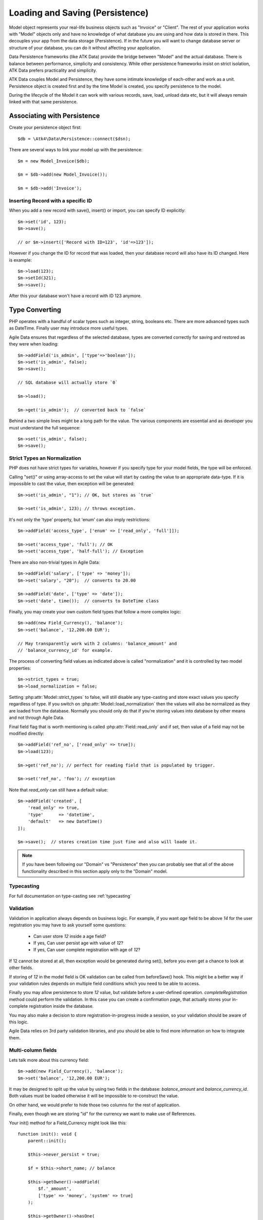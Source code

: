 
.. _Persistence:

================================
Loading and Saving (Persistence)
================================

.. php:class:: Model

Model object represents your real-life business objects such as "Invoice" or "Client".
The rest of your application works with "Model" objects only and have no knowledge of
what database you are using and how data is stored in there. This decouples your app
from the data storage (Persistence). If in the future you will want to change database
server or structure of your database, you can do it without affecting your application.

Data Persistence frameworks (like ATK Data) provide the bridge between "Model" and the
actual database. There is balance between performance, simplicity and consistency. While
other persistence frameworks insist on strict isolation, ATK Data prefers practicality
and simplicity.

ATK Data couples Model and Persistence, they have some intimate knowledge of each-other
and work as a unit. Persistence object is created first and by the time Model is created,
you specify persistence to the model.

During the lifecycle of the Model it can work with various records, save, load, unload data
etc, but it will always remain linked with that same persistence.


Associating with Persistence
============================

Create your persistence object first::

    $db = \Atk4\Data\Persistence::connect($dsn);

There are several ways to link your model up with the persistence::

    $m = new Model_Invoice($db);

    $m = $db->add(new Model_Invoice());

    $m = $db->add('Invoice');

.. php:method:: load

    Load active record from the DataSet::

        $m->load(10);
        echo $m->get('name');

    If record not found, will throw exception.

.. php:method:: save($data = [])

    Store active record back into DataSet. If record wasn't loaded, store it as
    a new record::

        $m->load(10);
        $m->set('name', 'John');
        $m->save();

    You can pass argument to save() to set() and save()::

        $m->unload();
        $m->save(['name'=>'John']);

.. php:method:: tryLoad

    Same as load() but will silently fail if record is not found::

        $m->tryLoad(10);
        $m->setMulti($data);

        $m->save();     // will either create new record or update existing

.. php:method:: unload

    Remove active record and restore model to default state::

        $m->load(10);
        $m->unload();

        $m->set('name', 'New User');
        $m->save();         // creates new user

.. php:method:: delete($id = null)

    Remove current record from DataSet. You can optionally pass ID if you wish
    to delete a different record. If you pass ID of a currently loaded record,
    it will be unloaded.

Inserting Record with a specific ID
-----------------------------------

When you add a new record with save(), insert() or import, you can specify ID
explicitly::

    $m->set('id', 123);
    $m->save();

    // or $m->insert(['Record with ID=123', 'id'=>123']);

However if you change the ID for record that was loaded, then your database
record will also have its ID changed. Here is example::

    $m->load(123);
    $m->setId(321);
    $m->save();

After this your database won't have a record with ID 123 anymore.

Type Converting
===============

PHP operates with a handful of scalar types such as integer, string, booleans
etc. There are more advanced types such as DateTime. Finally user may introduce
more useful types.

Agile Data ensures that regardless of the selected database, types are converted
correctly for saving and restored as they were when loading::

    $m->addField('is_admin', ['type'=>'boolean']);
    $m->set('is_admin', false);
    $m->save();

    // SQL database will actually store `0`

    $m->load();

    $m->get('is_admin');  // converted back to `false`

Behind a two simple lines might be a long path for the value. The various
components are essential and as developer you must understand the full sequence::

    $m->set('is_admin', false);
    $m->save();

Strict Types an Normalization
-----------------------------

PHP does not have strict types for variables, however if you specify type for
your model fields, the type will be enforced.

Calling "set()" or using array-access to set the value will start by casting
the value to an appropriate data-type. If it is impossible to cast the value,
then exception will be generated::

    $m->set('is_admin', "1"); // OK, but stores as `true`

    $m->set('is_admin', 123); // throws exception.

It's not only the 'type' property, but 'enum' can also imply restrictions::

    $m->addField('access_type', ['enum' => ['read_only', 'full']]);

    $m->set('access_type', 'full'); // OK
    $m->set('access_type', 'half-full'); // Exception

There are also non-trivial types in Agile Data::

    $m->addField('salary', ['type' => 'money']);
    $m->set('salary', "20");  // converts to 20.00

    $m->addField('date', ['type' => 'date']);
    $m->set('date', time());  // converts to DateTime class

Finally, you may create your own custom field types that follow a more
complex logic::

    $m->add(new Field_Currency(), 'balance');
    $m->set('balance', '12,200.00 EUR');

    // May transparently work with 2 columns: 'balance_amount' and
    // 'balance_currency_id' for example.

The process of converting field values as indicated above is called
"normalization" and it is controlled by two model properties::

    $m->strict_types = true;
    $m->load_normalization = false;

Setting :php:attr:`Model::strict_types` to false, will still disable any
type-casting and store exact values you specify regardless of type. If you
switch on :php:attr:`Model::load_normalization` then the values will also be
normalized as they are loaded from the database. Normally you should only
do that if you're storing values into database by other means and not through
Agile Data.

Final field flag that is worth mentioning is called :php:attr:`Field::read_only`
and if set, then value of a field may not be modified directly::

    $m->addField('ref_no', ['read_only' => true]);
    $m->load(123);

    $m->get('ref_no'); // perfect for reading field that is populated by trigger.

    $m->set('ref_no', 'foo'); // exception

Note that `read_only` can still have a default value::

    $m->addField('created', [
        'read_only' => true,
        'type'      => 'datetime',
        'default'   => new DateTime()
    ]);

    $m->save();  // stores creation time just fine and also will loade it.


.. note:: If you have been following our "Domain" vs "Persistence" then you can
    probably see that all of the above functionality described in this section
    apply only to the "Domain" model.

Typecasting
-----------

For full documentation on type-casting see :ref:`typecasting`

Validation
----------

Validation in application always depends on business logic.
For example, if you want `age` field to be above `14` for the user registration
you may have to ask yourself some questions:

 - Can user store `12` inside a age field?
 - If yes, Can user persist age with value of `12`?
 - If yes, Can user complete registration with age of `12`?

If 12 cannot be stored at all, then exception would be generated during set(),
before you even get a chance to look at other fields.

If storing of `12` in the model field is OK validation can be called from
beforeSave() hook. This might be a better way if your validation rules depends
on multiple field conditions which you need to be able to access.

Finally you may allow persistence to store `12` value, but validate before
a user-defined operation. `completeRegistration` method could perform the
validation. In this case you can create a confirmation page, that actually
stores your in-complete registration inside the database.

You may also make a decision to store registration-in-progress inside
a session, so your validation should be aware of this logic.

Agile Data relies on 3rd party validation libraries, and you should be able
to find more information on how to integrate them.

Multi-column fields
-------------------

Lets talk more about this currency field::

    $m->add(new Field_Currency(), 'balance');
    $m->set('balance', '12,200.00 EUR');

It may be designed to split up the value by using two fields in the database:
`balance_amount` and `balance_currency_id`.
Both values must be loaded otherwise it will be impossible to re-construct
the value.

On other hand, we would prefer to hide those two columns for the rest
of application.

Finally, even though we are storing "id" for the currency we want to make use
of References.

Your init() method for a Field_Currency might look like this::


    function init(): void {
        parent::init();

        $this->never_persist = true;

        $f = $this->short_name; // balance

        $this->getOwner()->addField(
            $f.'_amount',
            ['type' => 'money', 'system' => true]
        );

        $this->getOwner()->hasOne(
            $f.'_currency_id',
            [
                $this->currency_model ?: new Currency(),
                'system' => true,
            ]
        );
    }

There are more work to be done until Field_Currency could be a valid field, but
I wanted to draw your attention to the use of field flags:

 - system flag is used to hide `balance_amount` and `balance_currency_id` in UI.
 - never_persist flag is used because there are no `balance` column in persistence.


Type Matrix
-----------

.. todo:: this section might need cleanup

+----+----+----------------------------------------------------------+------+----+-----+
| ty | al | description                                              | nati | sq | mon |
| pe | ia |                                                          | ve   | l  | go  |
|    | s( |                                                          |      |    |     |
|    | es |                                                          |      |    |     |
|    | )  |                                                          |      |    |     |
+====+====+==========================================================+======+====+=====+
| st |    | Will be trim() ed.                                       |      |    |     |
| ri |    |                                                          |      |    |     |
| ng |    |                                                          |      |    |     |
+----+----+----------------------------------------------------------+------+----+-----+
| in | in | will cast to int make sure it's not passed as a string.  | -394 | 49 | 49  |
| t  | te |                                                          | ,    |    |     |
|    | ge |                                                          | "49" |    |     |
|    | r  |                                                          |      |    |     |
+----+----+----------------------------------------------------------+------+----+-----+
| fl |    | decimal number with floating point                       | 3.28 |    |     |
| oa |    |                                                          | 84,  |    |     |
| t  |    |                                                          |      |    |     |
+----+----+----------------------------------------------------------+------+----+-----+
| mo |    | Will convert loosly-specified currency into float or     | "£3, | 38 |     |
| ne |    | dedicated format for storage. Optionally support 'fmt'   | 294. | 29 |     |
| y  |    | property.                                                | 48", | 4. |     |
|    |    |                                                          | 3.99 | 48 |     |
|    |    |                                                          | 999  | ,  |     |
|    |    |                                                          |      | 4  |     |
+----+----+----------------------------------------------------------+------+----+-----+
| bo | bo | true / false type value. Optionally specify              | true | 1  | tru |
| ol | ol | 'enum'=>['N','Y'] to store true as 'Y' and false as 'N'. |      |    | e   |
|    | ea | By default uses [0,1].                                   |      |    |     |
|    | n  |                                                          |      |    |     |
+----+----+----------------------------------------------------------+------+----+-----+
| ar |    | Optionally pass 'fmt' option, which is 'json' by         | [2=> | {2 | sto |
| ra |    | default. Will json\_encode and json\_decode(..., true)   | "bar | :" | red |
| y  |    | the value if database does not support array storage.    | "]   | ba | as- |
|    |    |                                                          |      | r" | is  |
|    |    |                                                          |      | }  |     |
+----+----+----------------------------------------------------------+------+----+-----+
| bi |    | Supports storage of binary data like BLOBs               |      |    |     |
| na |    |                                                          |      |    |     |
| ry |    |                                                          |      |    |     |
+----+----+----------------------------------------------------------+------+----+-----+

-  Money: http://php.net/manual/en/numberformatter.parsecurrency.php.
-  money: See also
   http://www.thefinancials.com/Default.aspx?SubSectionID=curformat

Dates and Time
--------------

.. todo:: this section might need cleanup

There are 4 date formats supported:

-  ts (or timestamp): Stores in database using UTC. Defaults into unix
   timestamp (int) in PHP.
-  date: Converts into YYYY-MM-DD using UTC timezone for SQL. Defaults
   to DateTime() class in PHP, but supports string input (parsed as date
   in a current timezone) or unix timestamp.
-  time: converts into HH:MM:SS using UTC timezone for storing in SQL.
   Defaults to DateTime() class in PHP, but supports string input
   (parsed as date in current timezone) or unix timestamp. Will discard
   date from timestamp.
-  datetime: stores both date and time. Uses UTC in DB. Defaults to
   DateTime() class in PHP. Supports string input parsed by strtotime()
   or unix timestamp.

Customizations
--------------

Process which converts field values in native PHP format to/from
database-specific formats is called _`typecasting`. Persistence driver
implements a necessary type-casting through the following two methods:

.. php:method:: typecastLoadRow($model, $row);

    Convert persistence-specific row of data to PHP-friendly row of data.

.. php:method:: typecastSaveRow($model, $row);

    Convert native PHP-native row of data into persistence-specific.

Row persisting may rely on additional methods, such as:

.. php:method:: typecastLoadField(Field $field, $value);

    Convert persistence-specific row of data to PHP-friendly row of data.

.. php:method:: typecastSaveField(Field $field, $value);

    Convert native PHP-native row of data into persistence-specific.



Duplicating and Replacing Records
=================================

In normal operation, once you store a record inside your database, your
interaction will always update this existing record. Sometimes you want
to perform operations that may affect other records.

Create copy of existing record
------------------------------

.. php:method:: duplicate($id = null)

    Normally, active record stores "id", but when you call duplicate() it
    forgets current ID and as result it will be inserted as new record when you
    execute `save()` next time.

    If you pass the `$id` parameter, then the new record will be saved under
    a new ID::

        // First, lets delete all records except 123
        (clone $m)->addCondition('id', '!=', 123)->action('delete')->execute();

        // Next we can duplicate
        $m->load(123)->duplicate()->save();

        // Now you have 2 records:
        // one with ID=123 and another with ID={next db generated id}
        echo $m->action('count')->getOne();

Duplicate then save under a new ID
----------------------------------

Assuming you have 2 different records in your database: 123 and 124, how can you
take values of 123 and write it on top of 124?

Here is how::

    $m->load(123)->duplicate()->setId(124)->save();

Now the record 124 will be replaced with the data taken from record 123.
For SQL that means calling 'replace into x'.

.. warning::

    There is no special treatment for joins() when duplicating records, so your
    new record will end up referencing the same joined record. If the join is
    reverse then your new record may not load.

    This will be properly addressed in a future version of Agile Data.


Working with Multiple DataSets
==============================

When you load a model, conditions are applied that make it impossible for you
to load record from outside of a data-set. In some cases you do want to store
the model outside of a data-set. This section focuses on various use-cases like
that.

Cloning versus New Instance
---------------------------

When you clone a model, the new copy will inherit pretty much all the conditions
and any in-line modifications that you have applied on the original model.
If you decide to create new instance, it will provide a `vanilla` copy of model
without any in-line modifications.
This can be used in conjunction to escape data-set.

.. php:method:: newInstance($class = null, $options = [])

Looking for duplicates
----------------------

We have a model 'Order' with a field 'ref', which must be unique within
the context of a client. However, orders are also stored in a 'Basket'.
Consider the following code::

    $basket->ref('Order')->insert(['ref'=>123]);

You need to verify that the specific client wouldn't have another order with
this ref, how do you do it?

Start by creating a beforeSave handler for Order::

    $this->onHookShort(Model::HOOK_BEFORE_SAVE, function() {
        if ($this->isDirty('ref')) {

            if (
                (new static())
                    ->addCondition('client_id', $this->get('client_id'))  // same client
                    ->addCondition($this->id_field, '!=', $this->getId()) // has another order
                    ->tryLoadBy('ref', $this->get('ref'))                 // with same ref
                    ->loaded()
            ) {
                throw (new Exception('Order with ref already exists for this client'))
                    ->addMoreInfo('client', $this->get('client_id'))
                    ->addMoreInfo('ref', $this->get('ref'))
            }
        }
    });

So to review, we used newInstance() to create new copy of a current model. It
is important to note that newInstance() is using get_class($this) to determine
the class.

Archiving Records
-----------------

In this use case you are having a model 'Order', but you have introduced the
option to archive your orders. The method `archive()` is supposed to mark order
as archived and return that order back. Here is the usage pattern::

    $o->addCondition('is_archived', false); // to restrict loading of archived orders
    $o->load(123);
    $archive = $o->archive();
    $archive->set('note', $archive->get('note') . "\nArchived on $date.");
    $archive->save();

With Agile Data API building it's quite common to create a method that does not
actually persist the model.

The problem occurs if you have added some conditions on the $o model. It's
quite common to use $o inside a UI element and exclude Archived records. Because
of that, saving record as archived may cause exception as it is now outside
of the result-set.

There are two approaches to deal with this problem. The first involves disabling
after-save reloading::

    function archive() {
        $this->reload_after_save = false;
        $this->set('is_archived', true);
        return $this;
    }

After-save reloading would fail due to `is_archived = false` condition so
disabling reload is a hack to get your record into the database safely.

The other, more appropriate option is to re-use a vanilla Order record::

    function archive() {
        $this->save(); // just to be sure, no dirty stuff is left over

        $archive = (new static());
        $archive->load($this->getId());
        $archive->set('is_archived', true);

        $this->unload(); // active record is no longer accessible

        return $archive;
    }


Working with Multiple Persistences
==================================

Normally when you load the model and save it later, it ends up in the same
database from which you have loaded it. There are cases, however, when you
want to store the record inside a different database. As we are looking into
use-cases, you should keep in mind that with Agile Data Persistence can be
pretty much anything including 'RestAPI', 'File', 'Memcache' or 'MongoDB'.

.. important::

    Instance of a model can be associated with a single persistence only. Once
    it is associated, it stays like that. To store a model data into a different
    persistence, a new instance of your model will be created and then associated
    with a new persistence.


.. php:method:: withPersistence($persistence, $id = null, $class = null)


Creating Cache with Memcache
----------------------------

Assuming that loading of a specific items from the database is expensive, you can
opt to store them in a MemCache. Caching is not part of core functionality of
Agile Data, so you will have to create logic yourself, which is actually quite
simple.

You can use several designs. I will create a method inside my application class
to load records from two persistences that are stored inside properties of my
application::

    function loadQuick($class, $id) {

        // first, try to load it from MemCache
        $m = $this->mdb->add(clone $class)->tryLoad($id);

        if (!$m->loaded()) {

            // fall-back to load from SQL
            $m = $this->sql->add(clone $class)->load($id);

            // store into MemCache too
            $m = $m->withPersistence($this->mdb)->save();
        }

        $m->onHook(Model::HOOK_BEFORE_SAVE, function($m){
            $m->withPersistence($this->sql)->save();
        });

        $m->onHook(Model::HOOK_BEFORE_DELETE, function($m){
            $m->withPersistence($this->sql)->delete();
        });

        return $m;
    }

The above logic provides a simple caching framework for all of your models.
To use it with any model::

    $m = $app->loadQuick(new Order(), 123);

    $m->set('completed', true);
    $m->save();

To look in more details into the actual method, I have broken it down into chunks::

    // first, try to load it from MemCache:
    $m = $this->mdb->add(clone $class)->tryLoad($id);

The $class will be an uninitialized instance of a model (although you can also
use a string). It will first be associated with the MemCache DB persistence and
we will attempt to load a corresponding ID. Next, if no record is found in the
cache::

    if (!$m->loaded()) {

        // fall-back to load from SQL
        $m = $this->sql->add(clone $class)->load($id);

        // store into MemCache too
        $m = $m->withPersistence($this->mdb)->save();
    }

Load the record from the SQL database and store it into $m. Next, save $m into
the MemCache persistence by replacing (or creating new) record. The `$m` at the
end will be associated with the MemCache persistence for consistency with cached
records.
The last two hooks are in order to replicate any changes into the SQL database
also::

    $m->onHook(Model::HOOK_BEFORE_SAVE, function($m){
        $m->withPersistence($this->sql)->save();
    });

    $m->onHook(Model::HOOK_BEFORE_DELETE, function($m){
        $m->withPersistence($this->sql)->delete();
    });

I have too note that withPersistence() transfers the dirty flags into a new
model, so SQL record will be updated with the record that you have modified only.

If saving into SQL is successful the memcache persistence will be also updated.


Using Read / Write Replicas
---------------------------

In some cases your application have to deal with read and write replicas of
the same database. In this case all the operations would be done on the read
replica, except for certain changes.

In theory you can use hooks (that have option to cancel default action) to
create a comprehensive system-wide solution, I'll illustrate how this can be
done with a single record::

    $m = new Order($read_replica);

    $m->set('completed', true);

    $m->withPersistence($write_replica)->save();
    $m->dirty = [];

    // Possibly the update is delayed
    // $m->reload();

By changing 'completed' field value, it creates a dirty field inside `$m`,
which will be saved inside a `$write_replica`. Although the proper approach
would be to reload the `$m`, if there is chance that your update to a write
replica may not propagate to read replica, you can simply reset the dirty flags.

If you need further optimization, make sure `reload_after_save` is disabled
for the write replica::

    $m->withPersistence($write_replica, null, ['reload_after_save'=>false])->save();

or use::

    $m->withPersistence($write_replica)->saveAndUnload();

Archive Copies into different persistence
-----------------------------------------

If you wish that every time you save your model the copy is also stored inside
some other database (for archive purposes) you can implement it like this::

    $m->onHook(Model::HOOK_BEFORE_SAVE, function($m) {
        $arc = $this->withPersistence($m->getApp()->archive_db, false);

        // add some audit fields
        $arc->addField('original_id')->set($this->getId());
        $arc->addField('saved_by')->set($this->getApp()->user);

        $arc->saveAndUnload();
    });

When passing 2nd argument of `false` to the withPersistence() method, it will
not re-use current ID instead creating new records every time.

Store a specific record
-----------------------

If you are using authentication mechanism to log a user in and you wish to
store his details into Session, so that you don't have to reload every time,
you can implement it like this::

    if (!isset($_SESSION['ad'])) {
        $_SESSION['ad'] = []; // initialize
    }

    $sess = new \Atk4\Data\Persistence\Array_($_SESSION['ad']);
    $logged_user = new User($sess);
    $logged_user->load('active_user');

This would load the user data from Array located inside a local session. There
is no point storing multiple users, so I'm using id='active_user' for the only
user record that I'm going to store there.

How to add record inside session, e.g. log the user in? Here is the code::

    $u = new User($db);
    $u->load(123);

    $u->withPersistence($sess, 'active_user')->save();

.. _Action:


Actions
=======

Action is a multi-row operation that will affect all the records inside DataSet.
Actions will not affect records outside of DataSet (records that do not match
conditions)

.. php:method:: action($action, $args = [])

    Prepares a special object representing "action" of a persistence layer based
    around your current model::

        $m = Model_User();
        $m->addCondition('last_login', '<', date('Y-m-d', strtotime('-2 months')));

        $m->action('delete')->execute();


Action Types
------------

Actions can be grouped by their result. Some action will be executed and will
not produce any results. Others will respond with either one value or multiple
rows of data.

 - no results
 - single value
 - single row
 - single column
 - array of hashes

Action can be executed at any time and that will return an expected result::

    $m = Model_Invoice();
    $val = $m->action('count')->getOne();

Most actions are sufficiently smart to understand what type of result you are
expecting, so you can have the following code::

    $m = Model_Invoice();
    $val = $m->action('count')();

When used inside the same Persistence, sometimes actions can be used without
executing::

    $m = Model_Product($db);
    $m->addCondition('name', $product_name);
    $id_query_action = $m->action('getOne',['id']);

    $m = Model_Invoice($db);
    $m->insert(['qty'=>20, 'product_id'=>$id_query_action]);

Insert operation will check if you are using same persistence.
If the persistence object is different, it will execute action and will use
result instead.

Being able to embed actions inside next query allows Agile Data to reduce number
of queries issued.

The default action type can be set when executing action, for example::

    $a = $m->action('field', 'user', 'getOne');

    echo $a();   // same as $a->getOne();

SQL Actions
-----------

The following actions are currently supported by `Persistence\\Sql`:

 - select - produces query that returns DataSet  (array of hashes)
 - delete - produces query for deleting DataSet (no result)

The following two queries returns un-populated query, which means if you wish
to use it, you'll have to populate it yourself with some values:

 - insert - produces an un-populated insert query (no result).
 - update - produces query for updating DataSet (no result)

Example of using update::

    $m = Model_Invoice($db);
    $m->addCondition('has_discount', true);

    $m->action('update')
        ->set('has_dicount', false)
        ->execute();

You must be aware that set() operates on a DSQL object and will no longer
work with your model fields. You should use the object like this if you can::

    $m->action('update')
        ->set($m->getField('has_discount'), false)
        ->execute();

See $actual for more details.

There are ability to execute aggregation functions::

    echo $m->action('fx', ['max', 'salary'])->getOne();

and finally you can also use count::

    echo $m->action('count')->getOne();


SQL Actions on Linked Records
-----------------------------

In conjunction with Model::refLink() you can produce expressions for creating
sub-selects. The functionality is nicely wrapped inside FieldSql_Many::addField()::

    $client->hasMany('Invoice')
        ->addField('total_gross', ['aggregate'=>'sum', 'field'=>'gross']);

This operation is actually consisting of 3 following operations::

1. Related model is created and linked up using refLink that essentially places
   a condition between $client and $invoice assuming they will appear inside
   same query.

2. Action is created from $invoice using 'fx' and requested method / field.

3. Expression is created with name 'total_gross' that uses Action.

Here is a way how to intervene with the process::

    $client->hasMany('Invoice');
    $client->addExpression('last_sale', function($m) {
        return $m->refLink('Invoice')
            ->setOrder('date desc')
            ->setLimit(1)
            ->action('field', ['total_gross'], 'getOne');

    });

The code above uses refLink and also creates expression, but it tweaks
the action used.


Action Matrix
-------------

SQL actions apply the following:

- insert: init, mode
- update: init, mode, conditions, limit, order, hook
- delete: init, mode, conditions
- select: init, fields, conditions, limit, order, hook
- count:  init, field, conditions, hook,
- field:  init, field, conditions
- fx:     init, field, conditions

